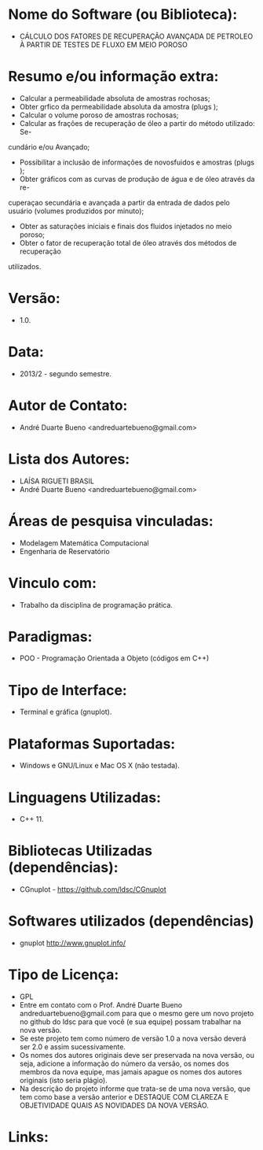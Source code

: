 
* Nome do Software (ou Biblioteca):
- CÁLCULO DOS FATORES DE RECUPERAÇÃO AVANÇADA DE PETROLEO À PARTIR DE TESTES DE FLUXO EM MEIO POROSO

* Resumo e/ou informação extra: 
- Calcular a permeabilidade absoluta de amostras rochosas;
- Obter grfico da permeabilidade absoluta da amostra (plugs );
- Calcular o volume poroso de amostras rochosas;
- Calcular as frações de recuperação de óleo a partir do método utilizado: Se-
cundário e/ou Avançado;
- Possibilitar a inclusão de informações de novosfuidos e amostras (plugs );
- Obter gráficos com as curvas de produção de água e de óleo através da re-
cuperaçao secundária e avançada a partir da entrada de dados pelo usuário
(volumes produzidos por minuto);
- Obter as saturações iniciais e finais dos fluidos injetados no meio poroso;
- Obter o fator de recuperação total de óleo através dos métodos de recuperação
utilizados.

* Versão: 
- 1.0.

* Data:
- 2013/2 - segundo semestre.
  
* Autor de Contato:
- André Duarte Bueno <andreduartebueno@gmail.com>

* Lista dos Autores:
- LAÍSA RIGUETI BRASIL
- André Duarte Bueno <andreduartebueno@gmail.com>

* Áreas de pesquisa vinculadas: 
- Modelagem Matemática Computacional
- Engenharia de Reservatório  

* Vinculo com: 
- Trabalho da disciplina de programação prática.

* Paradigmas: 
- POO - Programação Orientada a Objeto (códigos em C++)

* Tipo de Interface: 
- Terminal e gráfica (gnuplot).

* Plataformas Suportadas: 
- Windows e GNU/Linux e Mac OS X (não testada).

* Linguagens Utilizadas: 
- C++ 11.

* Bibliotecas Utilizadas (dependências):
- CGnuplot - https://github.com/ldsc/CGnuplot

* Softwares utilizados (dependências)
- gnuplot http://www.gnuplot.info/

* Tipo de Licença:
- GPL
- Entre em contato com o Prof. André Duarte Bueno
  andreduartebueno@gmail.com
  para que o mesmo gere um novo projeto no github do ldsc para que você (e sua equipe) possam trabalhar na nova versão.
- Se este projeto tem como número de versão 1.0 a nova versão deverá ser 2.0 e assim sucessivamente.
- Os nomes dos autores originais deve ser preservada na nova versão, ou seja, adicione a informação do número da versão, os nomes dos membros da nova equipe, mas jamais apague os nomes dos autores originais (isto seria plágio).
- Na descrição do projeto informe que trata-se de uma nova versão, que tem como base a versão anterior e DESTAQUE COM CLAREZA E OBJETIVIDADE QUAIS AS NOVIDADES DA NOVA VERSÃO.
  
* Links:

